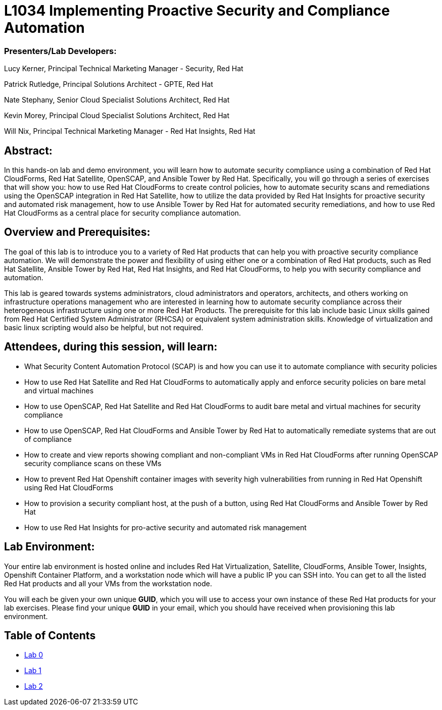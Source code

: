 = L1034 Implementing Proactive Security and Compliance Automation

=== [.underline]#Presenters/Lab Developers#:
Lucy Kerner, Principal Technical Marketing Manager - Security, Red Hat

Patrick Rutledge, Principal Solutions Architect - GPTE, Red Hat

Nate Stephany, Senior Cloud Specialist Solutions Architect, Red Hat

Kevin Morey, Principal Cloud Specialist Solutions Architect, Red Hat

Will Nix, Principal Technical Marketing Manager - Red Hat Insights, Red Hat


== Abstract:
In this hands-on lab and demo environment, you will learn how to automate security compliance using a combination of Red Hat CloudForms, Red Hat Satellite, OpenSCAP, and Ansible Tower by Red Hat. Specifically, you will go through a series of exercises that will show you: how to use Red Hat CloudForms to create control policies, how to automate security scans and remediations using the OpenSCAP integration in Red Hat Satellite, how to utilize the data provided by Red Hat Insights for proactive security and automated risk management, how to use Ansible Tower by Red Hat for automated security remediations, and how to use Red Hat CloudForms as a central place for security compliance automation.

== Overview and Prerequisites:
The goal of this lab is to introduce you to a variety of Red Hat products that can help you with proactive security compliance automation. We will demonstrate the power and flexibility of using either one or a combination of Red Hat products, such as Red Hat Satellite, Ansible Tower by Red Hat, Red Hat Insights, and Red Hat CloudForms,  to help you with security compliance and automation.

This lab is geared towards systems administrators, cloud administrators and operators, architects, and others working on infrastructure operations management who are interested in learning how to automate security compliance across their heterogeneous infrastructure using one or more Red Hat Products.  The prerequisite for this lab include basic Linux skills gained from Red Hat Certified System Administrator (RHCSA) or equivalent system administration skills. Knowledge of virtualization and basic linux scripting would also be helpful, but not required.

== Attendees, during this session, will learn:
* What Security Content Automation Protocol (SCAP) is and how you can use it to automate compliance with security policies
* How to use Red Hat Satellite and Red Hat CloudForms to automatically apply and enforce security policies on bare metal and virtual machines
* How to use OpenSCAP, Red Hat Satellite and Red Hat CloudForms to audit bare metal and  virtual machines for security compliance
* How to use OpenSCAP, Red Hat CloudForms and Ansible Tower by Red Hat to automatically remediate systems that are out of compliance
* How to create and view reports showing compliant and non-compliant VMs in Red Hat CloudForms after running OpenSCAP security compliance scans on these VMs
* How to prevent Red Hat Openshift container images with severity high vulnerabilities from running in Red Hat Openshift using Red Hat CloudForms
* How to provision a security compliant host, at the push of a button, using Red Hat CloudForms and Ansible Tower by Red Hat
* How to use Red Hat Insights for pro-active security and automated risk management

== Lab Environment:
Your entire lab environment is hosted online and includes Red Hat Virtualization, Satellite, CloudForms, Ansible Tower, Insights, Openshift Container Platform, and a workstation node which will have a public IP you can SSH into. You can get to all the listed Red Hat products and all your VMs from the workstation node.

You will each be given your own unique *GUID*, which you will use to access your own instance of these Red Hat products for your lab exercises.  Please find your unique *GUID* in your email, which you should have received when provisioning this lab environment.


== Table of Contents
* link:lab0.adoc[Lab 0]
* link:lab1.adoc[Lab 1]
* link:lab2.adoc[Lab 2]
